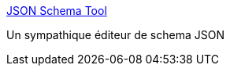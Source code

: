 :jbake-type: post
:jbake-status: published
:jbake-title: JSON Schema Tool
:jbake-tags: json,schéma,online,editor,_mois_avr.,_année_2019
:jbake-date: 2019-04-16
:jbake-depth: ../
:jbake-uri: shaarli/1555420326000.adoc
:jbake-source: https://nicolas-delsaux.hd.free.fr/Shaarli?searchterm=https%3A%2F%2Fwww.jsonschema.net%2F&searchtags=json+sch%C3%A9ma+online+editor+_mois_avr.+_ann%C3%A9e_2019
:jbake-style: shaarli

https://www.jsonschema.net/[JSON Schema Tool]

Un sympathique éditeur de schema JSON

